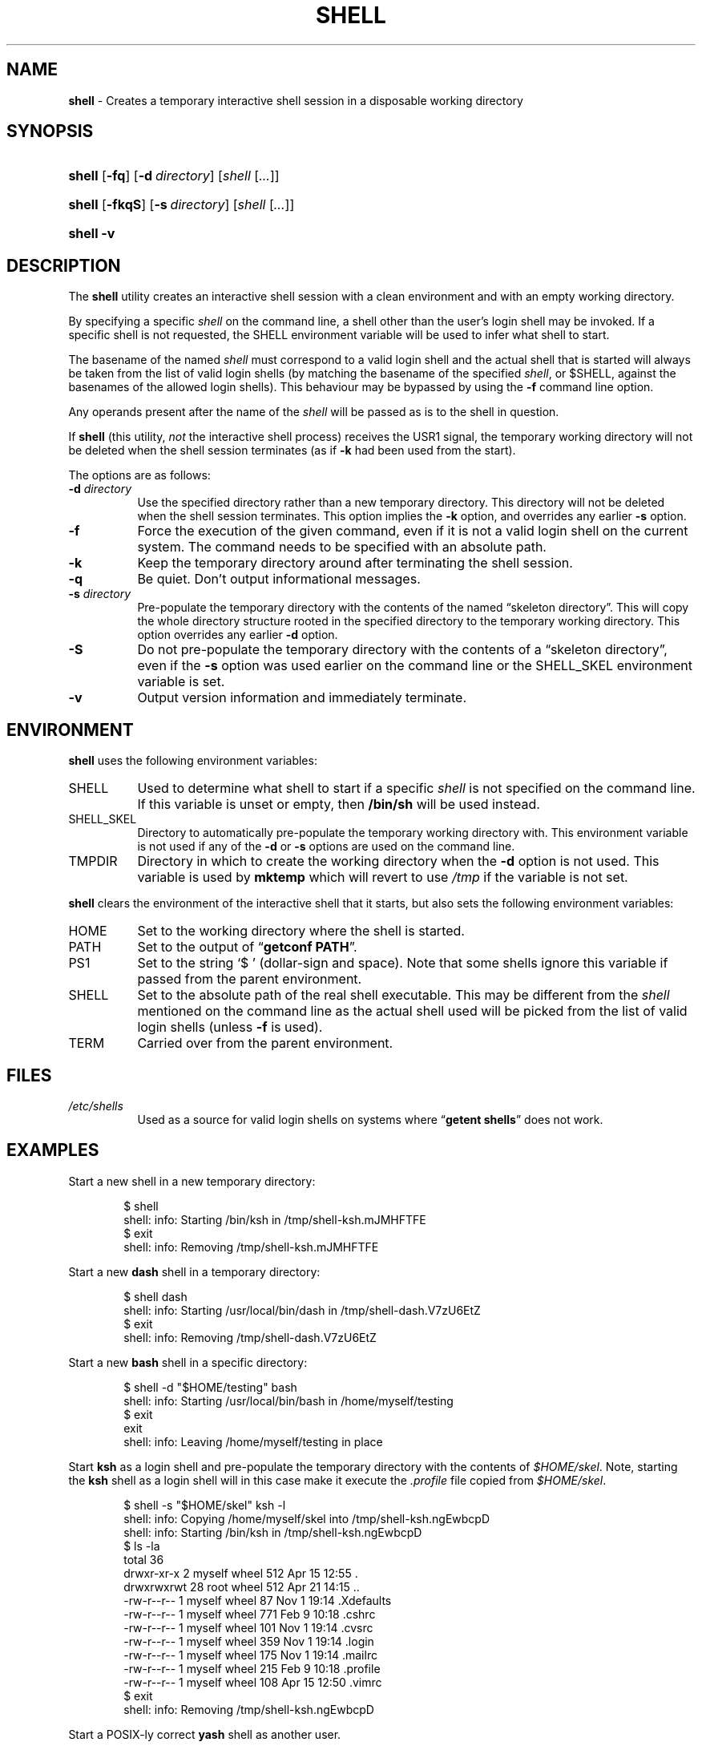 .\" Automatically generated from an mdoc input file.  Do not edit.
.TH "SHELL" "1" "May 28, 2019" "Unix" "General Commands Manual"
.nh
.if n .ad l
.SH "NAME"
\fBshell\fR
\- Creates a temporary interactive shell session in a disposable working directory
.SH "SYNOPSIS"
.HP 6n
\fBshell\fR
[\fB\-fq\fR]
[\fB\-d\fR\ \fIdirectory\fR]
[\fIshell\fR\ [\fI...\fR]]
.br
.PD 0
.HP 6n
\fBshell\fR
[\fB\-fkqS\fR]
[\fB\-s\fR\ \fIdirectory\fR]
[\fIshell\fR\ [\fI...\fR]]
.br
.HP 6n
\fBshell\fR
\fB\-v\fR
.PD
.SH "DESCRIPTION"
The
\fBshell\fR
utility creates an interactive shell session with a clean environment
and with an empty working directory.
.PP
By specifying a specific
\fIshell\fR
on the command line, a shell other than the user's login shell may be
invoked.
If a specific shell is not requested, the
\fRSHELL\fR
environment variable will be used to infer what shell to start.
.PP
The basename of the named
\fIshell\fR
must correspond to a valid login shell and the actual shell that is
started will always be taken from the list of valid login shells (by
matching the basename of the specified
\fIshell\fR,
or
\fR$SHELL\fR,
against the basenames of
the allowed login shells).
This behaviour may be bypassed by using the
\fB\-f\fR
command line option.
.PP
Any operands present after the name of the
\fIshell\fR
will be passed as is to the shell in question.
.PP
If
\fBshell\fR
(this utility,
\fInot\fR
the interactive shell process) receives the USR1 signal, the temporary
working directory will not be deleted when the shell session terminates
(as if
\fB\-k\fR
had been used from the start).
.PP
The options are as follows:
.TP 8n
\fB\-d\fR \fIdirectory\fR
Use the specified directory rather than a new temporary directory.
This directory will not be deleted when the shell session terminates.
This option implies the
\fB\-k\fR
option, and overrides any earlier
\fB\-s\fR
option.
.TP 8n
\fB\-f\fR
Force the execution of the given command, even if it is not a valid
login shell on the current system.
The command needs to be specified with an absolute path.
.TP 8n
\fB\-k\fR
Keep the temporary directory around after terminating the shell session.
.TP 8n
\fB\-q\fR
Be quiet.
Don't output informational messages.
.TP 8n
\fB\-s\fR \fIdirectory\fR
Pre-populate the temporary directory with the contents of the named
\(lqskeleton directory\(rq.
This will copy the whole directory structure rooted in the specified
directory to the temporary working directory.
This option overrides any earlier
\fB\-d\fR
option.
.TP 8n
\fB\-S\fR
Do not pre-populate the temporary directory with the contents of a
\(lqskeleton directory\(rq,
even if the
\fB\-s\fR
option was used earlier on the command line or the
\fRSHELL_SKEL\fR
environment variable is set.
.TP 8n
\fB\-v\fR
Output version information and immediately terminate.
.SH "ENVIRONMENT"
\fBshell\fR
uses the following environment variables:
.TP 8n
\fRSHELL\fR
Used to determine what shell to start if a specific
\fIshell\fR
is not specified on the command line.
If this variable is unset or empty, then
\fB/bin/sh\fR
will be used instead.
.TP 8n
\fRSHELL_SKEL\fR
Directory to automatically pre-populate the temporary working directory with.
This environment variable is not used if any of the
\fB\-d\fR
or
\fB\-s\fR
options are used on the command line.
.TP 8n
\fRTMPDIR\fR
Directory in which to create the working directory when the
\fB\-d\fR
option is not used.
This variable is used by
\fBmktemp\fR
which will revert to use
\fI/tmp\fR
if the variable is not set.
.PP
\fBshell\fR
clears the environment of the interactive shell that it starts, but
also sets the following environment variables:
.TP 8n
\fRHOME\fR
Set to the working directory where the shell is started.
.TP 8n
\fRPATH\fR
Set to the output of
\(lq\fBgetconf PATH\fR\(rq.
.TP 8n
\fRPS1\fR
Set to the string
\(oq$ \(cq
(dollar-sign and space).
Note that some shells ignore this variable if passed from the parent
environment.
.TP 8n
\fRSHELL\fR
Set to the absolute path of the real shell executable.
This may be different from the
\fIshell\fR
mentioned on the command line as the actual shell used will be picked
from the list of valid login shells (unless
\fB\-f\fR
is used).
.TP 8n
\fRTERM\fR
Carried over from the parent environment.
.SH "FILES"
.TP 8n
\fI/etc/shells\fR
Used as a source for valid login shells on systems where
\(lq\fBgetent shells\fR\(rq
does not work.
.SH "EXAMPLES"
Start a new shell in a new temporary directory:
.nf
.sp
.RS 6n
$ shell
shell: info: Starting /bin/ksh in /tmp/shell-ksh.mJMHFTFE
$ exit
shell: info: Removing /tmp/shell-ksh.mJMHFTFE
.RE
.fi
.PP
Start a new
\fBdash\fR
shell in a temporary directory:
.nf
.sp
.RS 6n
$ shell dash
shell: info: Starting /usr/local/bin/dash in /tmp/shell-dash.V7zU6EtZ
$ exit
shell: info: Removing /tmp/shell-dash.V7zU6EtZ
.RE
.fi
.PP
Start a new
\fBbash\fR
shell in a specific directory:
.nf
.sp
.RS 6n
$ shell -d "$HOME/testing" bash
shell: info: Starting /usr/local/bin/bash in /home/myself/testing
$ exit
exit
shell: info: Leaving /home/myself/testing in place
.RE
.fi
.PP
Start
\fBksh\fR
as a login shell and pre-populate the temporary directory with the
contents of
\fI$HOME/skel\fR.
Note, starting the
\fBksh\fR
shell as a login shell will in this case make it execute the
\fI.profile\fR
file copied from
\fI$HOME/skel\fR.
.nf
.sp
.RS 6n
$ shell -s "$HOME/skel" ksh -l
shell: info: Copying /home/myself/skel into /tmp/shell-ksh.ngEwbcpD
shell: info: Starting /bin/ksh in /tmp/shell-ksh.ngEwbcpD
$ ls -la
total 36
drwxr-xr-x   2 myself  wheel  512 Apr 15 12:55 .
drwxrwxrwt  28 root    wheel  512 Apr 21 14:15 ..
-rw-r--r--   1 myself  wheel   87 Nov  1 19:14 .Xdefaults
-rw-r--r--   1 myself  wheel  771 Feb  9 10:18 .cshrc
-rw-r--r--   1 myself  wheel  101 Nov  1 19:14 .cvsrc
-rw-r--r--   1 myself  wheel  359 Nov  1 19:14 .login
-rw-r--r--   1 myself  wheel  175 Nov  1 19:14 .mailrc
-rw-r--r--   1 myself  wheel  215 Feb  9 10:18 .profile
-rw-r--r--   1 myself  wheel  108 Apr 15 12:50 .vimrc
$ exit
shell: info: Removing /tmp/shell-ksh.ngEwbcpD
.RE
.fi
.PP
Start a POSIX-ly correct
\fByash\fR
shell as another user.
.nf
.sp
.RS 6n
$ su testuser -c 'shell yash --posixly-correct'
Password:
shell: info: Starting /usr/local/bin/yash in /tmp/shell-yash.yrSSGISG
$ id
uid=1001(testuser) gid=1001(testuser) groups=1001(testuser)
$ exit
shell: info: Removing /tmp/shell-yash.yrSSGISG
.RE
.fi
.SH "SEE ALSO"
mktemp(1)
.SH "AUTHORS"
Andreas Kusalananda K\[:a]h\[:a]ri <\fIandreas.kahari@abc.se\fR>
.SH "CAVEATS"
For Solaris, the list of valid login shells is taken from the
\(lq\fBshells(4)\fR\(rq
manual on a vanilla Solaris 11.4 system.
This is because Solaris lacks
\(lq\fBgetent shells\fR\(rq
and may also lack the
\fI/etc/shells\fR
file.
The
\fI/etc/shells\fR
file will still be used if it exists.
